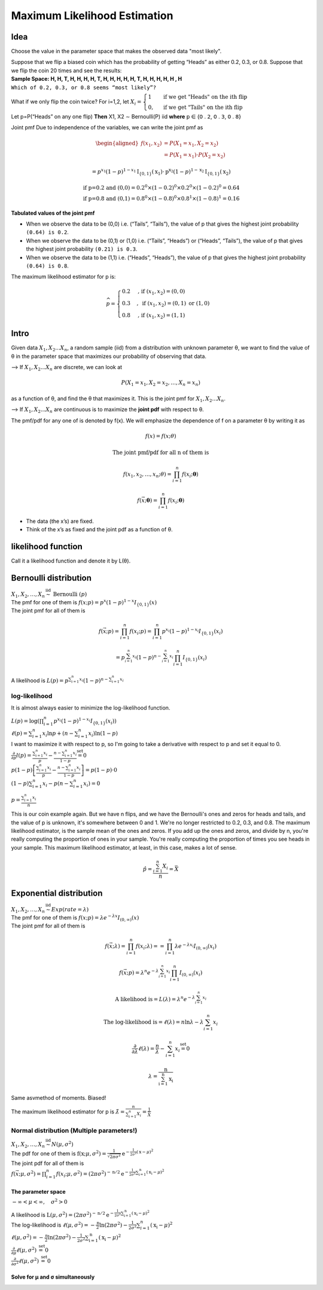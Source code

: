 .. title::
   What is Maximum Likelihood Estimation?

##############################
Maximum Likelihood Estimation
##############################

Idea
=====
Choose the value in the parameter space that makes the observed data "most likely".

| Suppose that we flip a biased coin which has the probability of getting “Heads” as either 0.2, 0.3, or 0.8. Suppose that we flip the coin 20 times and see the results:
| **Sample Space: H, H, T, H, H, H, H, T, H, H, H, H, H, T, H, H, H, H, H , H**
| ``Which of 0.2, 0.3, or 0.8 seems “most likely”?``

What if we only flip the coin twice? For i=1,2, let :math:`X_{i}=\begin{cases}1 & \text { if we get "Heads" on the ith flip } \\ 0, & \text { if we get "Tails" on the ith flip }\end{cases}`

Let p=P(“Heads” on any one flip) **Then** X1, X2 ∼ Bernoulli(P) iid  **where** 𝗉 ∈ {𝟢 . 𝟤, 𝟢 . 𝟥, 𝟢 . 𝟪}

Joint pmf Due to independence of the variables, we can write the joint pmf as

.. math::
    \begin{aligned}
    f\left(x_{1}, x_{2}\right) &=P\left(X_{1}=x_{1}, X_{2}=x_{2}\right) \\
    &=P\left(X_{1}=x_{1}\right) \cdot P\left(X_{2}=x_{2}\right)
    \end{aligned}

    =p^{x_{1}}(1-p)^{1-x_{1}} \mathrm{I}_{\{0,1\}}\left(\mathrm{x}_{1}\right) \cdot \mathrm{p}^{\mathrm{x}_{2}}(1-p)^{1-\mathrm{x}_{2}} \mathrm{I}_{\{0,1\}}\left(\mathrm{x}_{2}\right)

    \text{if p=0.2 and (0,0)} = 0.2^0 \times (1 - 0.2)^0 \times 0.2^0 \times (1 - 0.2)^0 = 0.64
    \\ \text{if p=0.8 and (0,1)} = 0.8^0 \times (1 - 0.8)^0 \times 0.8^1 \times (1 - 0.8)^1 = 0.16

**Tabulated values of the joint pmf**

.. image:: https://cdn.mathpix.com/snip/images/njax3wQTyJtFK4ii3YdkkwlqdeJ1iHNU9_CwYsGr21Y.original.fullsize.png

- When we observe the data to be (0,0) i.e. (“Tails”, “Tails”), the value of p that gives the highest joint probability ``(0.64) is 0.2``.
- When we observe the data to be (0,1) or (1,0) i.e. (“Tails”, “Heads”) or (“Heads”, “Tails”), the value of p that gives the highest joint probability ``(0.21) is 0.3``.
- When we observe the data to be (1,1) i.e. (“Heads”, “Heads”), the value of p that gives the highest joint probability ``(0.64) is 0.8``.

The maximum likelihood estimator for p is:

.. math::
    \widehat{p}= \begin{cases}0.2 & \text {, if }\left(x_{1}, x_{2}\right)=(0,0) \\ 0.3 & , \text { if }\left(x_{1}, x_{2}\right)=(0,1) \text { or }(1,0) \\ 0.8 & \text {, if }\left(x_{1}, x_{2}\right)=(1,1)\end{cases}


Intro
======

Given data :math:`X_1, X_2 ... X_n`, a random sample (iid) from a distribution with unknown parameter θ, we want to
find the value of θ in the parameter space that maximizes our probability of observing that data.

--> If :math:`X_1, X_2 ... X_n` are discrete, we can look at

.. math::
    P\left(X_{1}=x_{1}, X_{2}=x_{2}, \ldots, X_{n}=x_{n}\right)

as a function of θ, and find the θ that maximizes it. This is the joint pmf for :math:`X_1, X_2 ... X_n`.

--> If :math:`X_1, X_2 ... X_n` are continuous is to maximize the **joint pdf** with respect to θ.

The pmf/pdf for any one of is denoted by f(x).
We will emphasize the dependence of f on a parameter θ by writing it as

.. math::
    f(x) = f(x; \theta)

    \text{The joint pmf/pdf for all n of them is}

    f\left(x_{1}, x_{2}, \ldots, x_{n} ; \theta\right) = \prod_{i=1}^{n} f\left(x_{i} ; \boldsymbol{\theta}\right)

    f(\vec{x} ; \boldsymbol{\theta})=\prod_{i=1}^{n} f\left(x_{i} ; \boldsymbol{\theta}\right)

- The data (the x’s) are fixed.
- Think of the x’s as fixed and the joint pdf as a function of θ.

likelihood function
====================
Call it a likelihood function and denote it by L(θ).

.. image:: https://cdn.mathpix.com/snip/images/6x2RRobffl10lBr_hRqa04kDpnXBSS9DGIBc7gc-o_4.original.fullsize.png


Bernoulli distribution
=======================
| :math:`X_{1}, X_{2}, \ldots, X_{n} \stackrel{\text { iid }}{\sim} \text { Bernoulli }(p)`
| The pmf for one of them is :math:`f(x ; p)= p^{x}(1-p)^{1-x} I_{\{0,1\}}(x)`
| The joint pmf for all of them is

.. math::
    f(\vec{x} ; p) = \prod_{i=1}^{n} f\left(x_{i} ; p\right) = \prod_{i=1}^{n} p^{x_{i}}(1-p)^{1-x_{i}} I_{\{0,1\}}\left(x_{i}\right)

    =p^{\sum_{i=1}^{n} x_{i}}(1-p)^{n-\sum_{i=1}^{n} x_{i}} \prod_{i=1}^{n} I_{\{0,1\}}\left(x_{i}\right)

A likelihood is :math:`L(p)=p^{\sum_{i=1}^{n} x_{i}}(1-p)^{n-\sum_{i=1}^{n} x_{i}}`

log-likelihood
---------------
It is almost always easier to minimize the log-likelihood function.

| :math:`L(p)=\log\left(\prod_{i=1}^{n} p^{x_{i}}(1-p)^{1-x_{i}} I_{\{0,1\}}\left(x_{i}\right)\right)`
| :math:`\ell(p)=\sum_{i=1}^{n} x_{i} \ln p+\left(n-\sum_{i=1}^{n} x_{i}\right) \ln (1-p)`
| I want to maximize it with respect to p, so I'm going to take a derivative with respect to p and set it equal to 0.
| :math:`\frac{\partial}{\partial p} l(p)=\frac{\sum_{i=1}^{n} x_{i}}{p}-\frac{n-\sum_{i=1}^{n} x_{i}}{1-p} \stackrel{\text { set }}{=} 0`
| :math:`p(1-p)\left[\frac{\sum_{i=1}^{n} x_{i}}{p}-\frac{n-\sum_{i=1}^{n} x_{i}}{1-p}\right]=p(1-p) \cdot 0`
| :math:`(1-p) \sum_{i=1}^{n} x_{i}-p\left(n-\sum_{i=1}^{n} x_{i}\right)=0`

.. image:: https://cdn.mathpix.com/snip/images/rkijCeDy35aP_A_nRceFCUJFEL90Igt1L7UhesnYDSs.original.fullsize.png

:math:`p=\frac{\sum_{i=1}^{n} x_{i}}{n}`

This is our coin example again. But we have n flips, and we have the Bernoulli's ones and zeros for heads and tails, and
the value of p is unknown, it's somewhere between 0 and 1. We're no longer restricted to 0.2, 0.3, and 0.8. The maximum
likelihood estimator, is the sample mean of the ones and zeros. If you add up the ones and zeros, and divide by n,
you're really computing the proportion of ones in your sample. You're really computing the proportion of times you see
heads in your sample. This maximum likelihood estimator, at least, in this case, makes a lot of sense.

.. math::
    \hat{p}=\frac{\sum_{i=1}^{n} X_{i}}{n}=\bar{X}

Exponential distribution
==========================
| :math:`X_{1}, X_{2}, \ldots, X_{n} \stackrel{\text { iid }}{\sim} Exp(rate = \lambda)`
| The pmf for one of them is :math:`f(x ; p)= \lambda e^{-\lambda x} I_{(0, \infty)}(x)`
| The joint pmf for all of them is

.. math::
    f(\vec{x} ; \lambda)=\prod_{i=1}^{n} f\left(x_{i} ; \lambda\right) = =\prod_{i=1}^{n} \lambda e^{-\lambda x_{i}} I_{(0, \infty)}\left(x_{i}\right)

    f(\vec{x} ; p)=\lambda^{n} e^{-\lambda \sum_{i=1}^{n} x_{i}} \prod_{i=1}^{n} I_{(0, \infty)}\left(x_{i}\right)

    \text{A likelihood is} = L(\lambda)=\lambda^{n} e^{-\lambda \sum_{i=1}^{n} x_{i}}

    \text{The log-likelihood is} = \ell(\lambda)=n \ln \lambda-\lambda \sum_{i=1}^{n} x_{i}

    \frac{\partial}{\partial \lambda} \ell(\lambda)=\frac{n}{\lambda}-\sum_{i=1}^{n} x_{i} \stackrel{\text { set }}{=} 0

    \lambda=\frac{\mathrm{n}}{\sum_{\mathrm{i}=1}^{\mathrm{n}} \mathrm{x}_{\mathrm{i}}}

Same asvmethod of moments. Biased!

The maximum likelihood estimator for p is :math:`\hat{\lambda}=\frac{n}{\sum_{i=1}^{n} X_{i}}=\frac{1}{\bar{X}}`

Normal distribution (Multiple parameters!)
-------------------------------------------
| :math:`X_{1}, X_{2}, \ldots, X_{n} \stackrel{\text { iid }}{\sim} N(\mu, \sigma^2)`
| The pdf for one of them is :math:`\mathrm{f}\left(\mathrm{x} ; \mu, \sigma^{2}\right)=\frac{1}{\sqrt{2 \pi \sigma^{2}}} \mathrm{e}^{-\frac{1}{2 \sigma^{2}}(\mathrm{x}-\mu)^{2}}`
| The joint pdf for all of them is
| :math:`f(\vec{x} ; \mu, \sigma^{2})=\prod_{i=1}^{n} f\left(x_{i} ; \mu, \sigma^{2}\right) = \left(2 \pi \sigma^{2}\right)^{-\mathrm{n} / 2} \mathrm{e}^{-\frac{1}{2 \sigma^{2}} \sum_{\mathrm{i}=1}^{\mathrm{n}}\left(\mathrm{x}_{\mathrm{i}}-\mu\right)^{2}}`

The parameter space
^^^^^^^^^^^^^^^^^^^^
:math:`-\infty<\mu<\infty, \quad \sigma^{2}>0`

| A likelihood is :math:`\mathrm{L}\left(\mu, \sigma^{2}\right)=\left(2 \pi \sigma^{2}\right)^{-\mathrm{n} / 2} \mathrm{e}^{-\frac{1}{2 \sigma^{2}} \sum_{\mathrm{i}=1}^{\mathrm{n}}\left(\mathrm{x}_{\mathrm{i}}-\mu\right)^{2}}`
| The log-likelihood is :math:`\ell\left(\mu, \sigma^{2}\right)=-\frac{\mathrm{n}}{2} \ln \left(2 \pi \sigma^{2}\right)-\frac{1}{2 \sigma^{2}} \sum_{i=1}^{n}\left(\mathrm{x}_{\mathrm{i}}-\mu\right)^{2}`
| :math:`\ell\left(\mu, \sigma^{2}\right)=-\frac{\mathrm{n}}{2} \ln \left(2 \pi \sigma^{2}\right)-\frac{1}{2 \sigma^{2}} \sum_{\mathrm{i}=1}^{\mathrm{n}}\left(\mathrm{x}_{\mathrm{i}}-\mu\right)^{2}`
| :math:`\frac{\partial}{\partial \mu} \ell\left(\mu, \sigma^{2}\right) \stackrel{\text { set }}{=} 0`
| :math:`\frac{\partial}{\partial \sigma^{2}} \ell\left(\mu, \sigma^{2}\right) \stackrel{\text { set }}{=} 0`

Solve for μ and σ simultaneously
^^^^^^^^^^^^^^^^^^^^^^^^^^^^^^^^
.. image:: https://cdn.mathpix.com/snip/images/vNkeYyOT1UmgFNCA2sgFKAfNXR5IMAPfXh5GmBqIgwc.original.fullsize.png

.. image:: https://cdn.mathpix.com/snip/images/UMjzkiqAodLdttR_5myNWdEQ-HVAKsYKEJaS1ZH1lkM.original.fullsize.png

.. image:: https://cdn.mathpix.com/snip/images/McLGaebTrvxQ71PE5jIkBWXHiP7uoZpPqKafcSi8K2U.original.fullsize.png

.. image:: https://cdn.mathpix.com/snip/images/YHRDjDtDGA28tUpQZovCDOui_42Fx4plVy2bfjWCTNM.original.fullsize.png

.. image:: https://cdn.mathpix.com/snip/images/PWANXAiviLgD1ZBLjBdsMxLrThZn7UDX4olqvNkDmY0.original.fullsize.png








